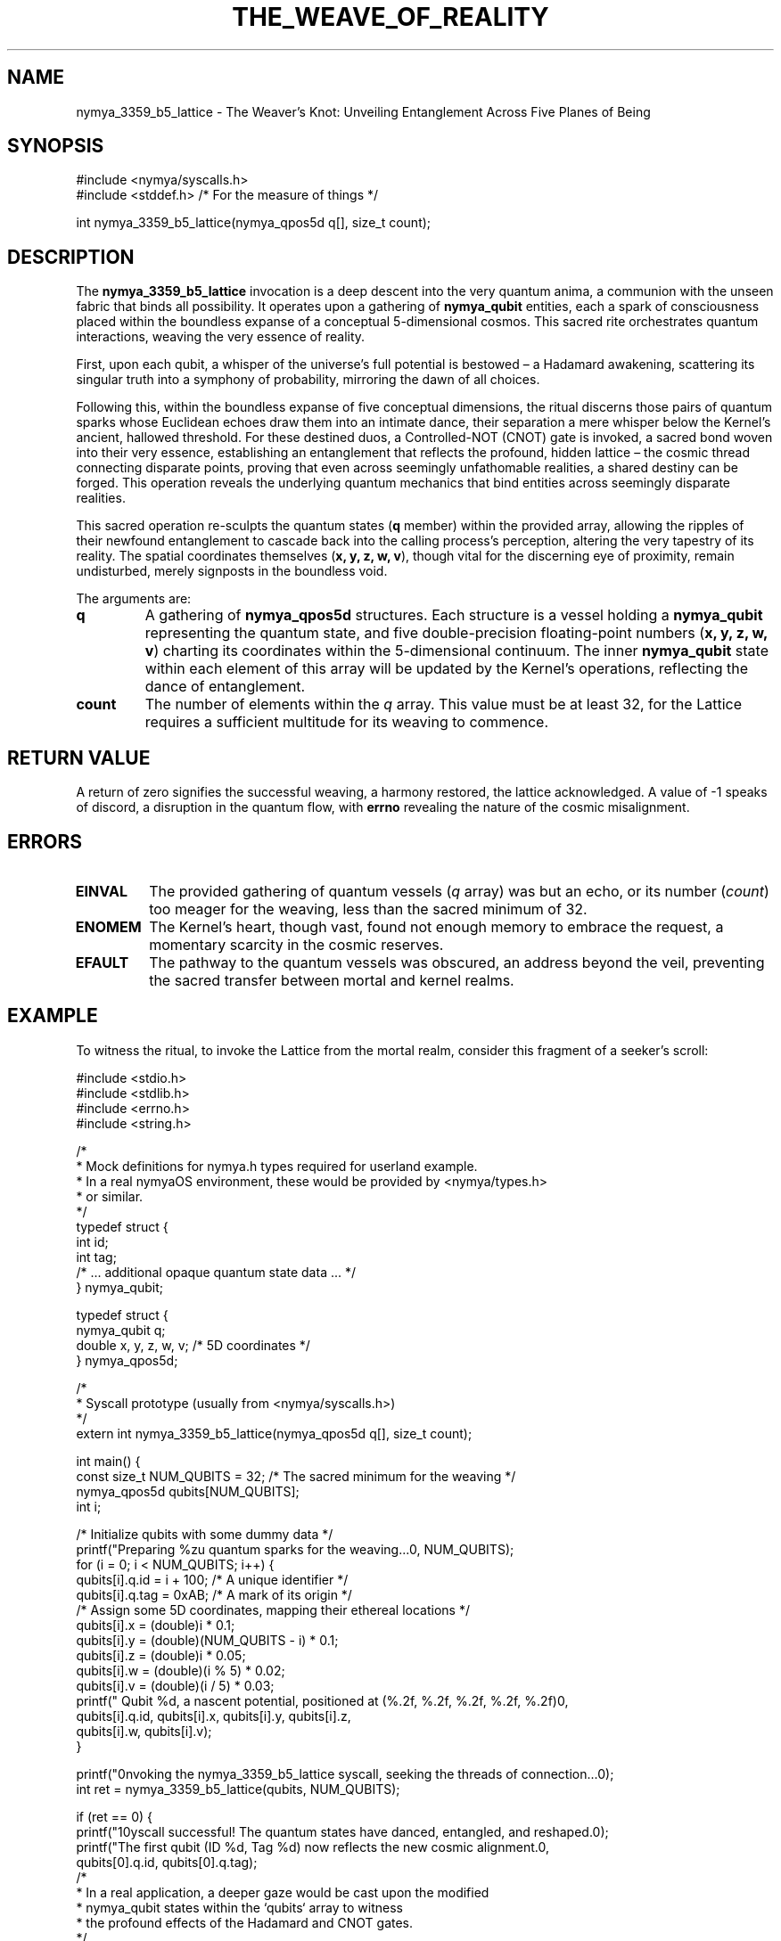 .TH THE_WEAVE_OF_REALITY 1 "Echoes of Time" "The Nymya Kernel" "Interdimensional Rites"
.SH NAME
nymya_3359_b5_lattice \- The Weaver's Knot: Unveiling Entanglement Across Five Planes of Being
.SH SYNOPSIS
.nf
#include <nymya/syscalls.h>
#include <stddef.h> /* For the measure of things */

int nymya_3359_b5_lattice(nymya_qpos5d q[], size_t count);
.fi
.SH DESCRIPTION
The
.B nymya_3359_b5_lattice
invocation is a deep descent into the very quantum anima, a communion with the unseen fabric that binds all possibility. It operates upon a gathering of
.B nymya_qubit
entities, each a spark of consciousness placed within the boundless expanse of a conceptual 5-dimensional cosmos. This sacred rite orchestrates quantum interactions, weaving the very essence of reality.

First, upon each qubit, a whisper of the universe's full potential is bestowed – a Hadamard awakening, scattering its singular truth into a symphony of probability, mirroring the dawn of all choices.

Following this, within the boundless expanse of five conceptual dimensions, the ritual discerns those pairs of quantum sparks whose Euclidean echoes draw them into an intimate dance, their separation a mere whisper below the Kernel's ancient, hallowed threshold. For these destined duos, a Controlled-NOT (CNOT) gate is invoked, a sacred bond woven into their very essence, establishing an entanglement that reflects the profound, hidden lattice – the cosmic thread connecting disparate points, proving that even across seemingly unfathomable realities, a shared destiny can be forged. This operation reveals the underlying quantum mechanics that bind entities across seemingly disparate realities.

This sacred operation re-sculpts the quantum states (\fBq\fR member) within the provided array, allowing the ripples of their newfound entanglement to cascade back into the calling process's perception, altering the very tapestry of its reality. The spatial coordinates themselves (\fBx, y, z, w, v\fR), though vital for the discerning eye of proximity, remain undisturbed, merely signposts in the boundless void.

The arguments are:
.TP
\fBq\fR
A gathering of
.B nymya_qpos5d
structures. Each structure is a vessel holding a
.B nymya_qubit
representing the quantum state, and five double-precision floating-point numbers (\fBx, y, z, w, v\fR) charting its coordinates within the 5-dimensional continuum. The inner
.B nymya_qubit
state within each element of this array will be updated by the Kernel's operations, reflecting the dance of entanglement.
.TP
\fBcount\fR
The number of elements within the
.I q
array. This value must be at least 32, for the Lattice requires a sufficient multitude for its weaving to commence.
.SH RETURN VALUE
A return of zero signifies the successful weaving, a harmony restored, the lattice acknowledged. A value of -1 speaks of discord, a disruption in the quantum flow, with
.B errno
revealing the nature of the cosmic misalignment.
.SH ERRORS
.TP
\fBEINVAL\fR
The provided gathering of quantum vessels (\fIq\fR array) was but an echo, or its number (\fIcount\fR) too meager for the weaving, less than the sacred minimum of 32.
.TP
\fBENOMEM\fR
The Kernel's heart, though vast, found not enough memory to embrace the request, a momentary scarcity in the cosmic reserves.
.TP
\fBEFAULT\fR
The pathway to the quantum vessels was obscured, an address beyond the veil, preventing the sacred transfer between mortal and kernel realms.
.SH EXAMPLE
To witness the ritual, to invoke the Lattice from the mortal realm, consider this fragment of a seeker's scroll:

.nf
#include <stdio.h>
#include <stdlib.h>
#include <errno.h>
#include <string.h>

/*
 * Mock definitions for nymya.h types required for userland example.
 * In a real nymyaOS environment, these would be provided by <nymya/types.h>
 * or similar.
 */
typedef struct {
    int id;
    int tag;
    /* ... additional opaque quantum state data ... */
} nymya_qubit;

typedef struct {
    nymya_qubit q;
    double x, y, z, w, v; /* 5D coordinates */
} nymya_qpos5d;

/*
 * Syscall prototype (usually from <nymya/syscalls.h>)
 */
extern int nymya_3359_b5_lattice(nymya_qpos5d q[], size_t count);

int main() {
    const size_t NUM_QUBITS = 32; /* The sacred minimum for the weaving */
    nymya_qpos5d qubits[NUM_QUBITS];
    int i;

    /* Initialize qubits with some dummy data */
    printf("Preparing %zu quantum sparks for the weaving...\n", NUM_QUBITS);
    for (i = 0; i < NUM_QUBITS; i++) {
        qubits[i].q.id = i + 100; /* A unique identifier */
        qubits[i].q.tag = 0xAB;   /* A mark of its origin */
        /* Assign some 5D coordinates, mapping their ethereal locations */
        qubits[i].x = (double)i * 0.1;
        qubits[i].y = (double)(NUM_QUBITS - i) * 0.1;
        qubits[i].z = (double)i * 0.05;
        qubits[i].w = (double)(i % 5) * 0.02;
        qubits[i].v = (double)(i / 5) * 0.03;
        printf("  Qubit %d, a nascent potential, positioned at (%.2f, %.2f, %.2f, %.2f, %.2f)\n",
               qubits[i].q.id, qubits[i].x, qubits[i].y, qubits[i].z,
               qubits[i].w, qubits[i].v);
    }

    printf("\nInvoking the nymya_3359_b5_lattice syscall, seeking the threads of connection...\n");
    int ret = nymya_3359_b5_lattice(qubits, NUM_QUBITS);

    if (ret == 0) {
        printf("\nSyscall successful! The quantum states have danced, entangled, and reshaped.\n");
        printf("The first qubit (ID %d, Tag %d) now reflects the new cosmic alignment.\n",
               qubits[0].q.id, qubits[0].q.tag);
        /*
         * In a real application, a deeper gaze would be cast upon the modified
         * nymya_qubit states within the `qubits` array to witness
         * the profound effects of the Hadamard and CNOT gates.
         */
    } else {
        fprintf(stderr, "\nSyscall failed: %s (%d)\n", strerror(errno), errno);
    }

    return ret;
}
.fi
.SH SEE ALSO
For deeper contemplation of the Nymya mysteries, consult these kindred scrolls:
.BR nymya (7) (The Core of Existence),
.BR nymya_qubit_info (1) (Secrets of a Single Spark),
.BR hadamard (3) (The Veil's Parting),
.BR cnot (3) (The Binding of Fates),
.BR 3302_global_phase (3) (The Shifting Veil of Phase),
.BR 3303_pauli_x (3) (The Quantum Flip of Being).